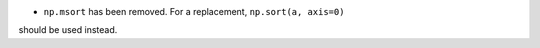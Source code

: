 * ``np.msort`` has been removed. For a replacement, ``np.sort(a, axis=0)`` 
should be used instead.
